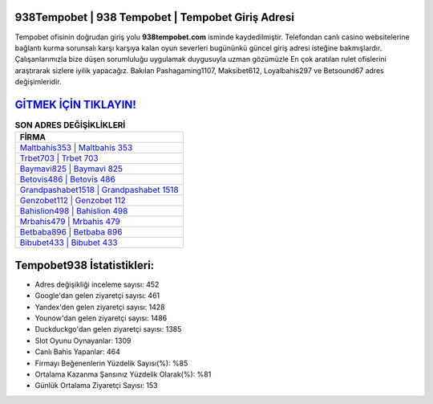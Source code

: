 ﻿938Tempobet | 938 Tempobet | Tempobet Giriş Adresi
===================================

.. image:: images/tempobet-giris.jpg
   :width: 600
   
Tempobet ofisinin doğrudan giriş yolu **938tempobet.com** isminde kaydedilmiştir. Telefondan canlı casino websitelerine bağlantı kurma sorunsalı karşı karşıya kalan oyun severleri bugününkü güncel giriş adresi isteğine bakmışlardır. Çalışanlarımızla bize düşen sorumluluğu uygulamak duygusuyla uzman gözümüzle En çok aratılan rulet ofislerini araştırarak sizlere iyilik yapacağız. Bakılan Pashagaming1107, Maksibet612, Loyalbahis297 ve Betsound67 adres değişimleridir.

`GİTMEK İÇİN TIKLAYIN! <https://uclck.me/gonow>`_
==============

.. list-table:: **SON ADRES DEĞİŞİKLİKLERİ**
   :widths: 100
   :header-rows: 1

   * - FİRMA
   * - `Maltbahis353 | Maltbahis 353 <maltbahis353-maltbahis-353-maltbahis-giris-adresi.html>`_
   * - `Trbet703 | Trbet 703 <trbet703-trbet-703-trbet-giris-adresi.html>`_
   * - `Baymavi825 | Baymavi 825 <baymavi825-baymavi-825-baymavi-giris-adresi.html>`_	 
   * - `Betovis486 | Betovis 486 <betovis486-betovis-486-betovis-giris-adresi.html>`_	 
   * - `Grandpashabet1518 | Grandpashabet 1518 <grandpashabet1518-grandpashabet-1518-grandpashabet-giris-adresi.html>`_ 
   * - `Genzobet112 | Genzobet 112 <genzobet112-genzobet-112-genzobet-giris-adresi.html>`_
   * - `Bahislion498 | Bahislion 498 <bahislion498-bahislion-498-bahislion-giris-adresi.html>`_	 
   * - `Mrbahis479 | Mrbahis 479 <mrbahis479-mrbahis-479-mrbahis-giris-adresi.html>`_
   * - `Betbaba896 | Betbaba 896 <betbaba896-betbaba-896-betbaba-giris-adresi.html>`_
   * - `Bibubet433 | Bibubet 433 <bibubet433-bibubet-433-bibubet-giris-adresi.html>`_
	 
Tempobet938 İstatistikleri:
===================================	 
* Adres değişikliği inceleme sayısı: 452
* Google'dan gelen ziyaretçi sayısı: 461
* Yandex'den gelen ziyaretçi sayısı: 1428
* Younow'dan gelen ziyaretçi sayısı: 1486
* Duckduckgo'dan gelen ziyaretçi sayısı: 1385
* Slot Oyunu Oynayanlar: 1309
* Canlı Bahis Yapanlar: 464
* Firmayı Beğenenlerin Yüzdelik Sayısı(%): %85
* Ortalama Kazanma Şansınız Yüzdelik Olarak(%): %81
* Günlük Ortalama Ziyaretçi Sayısı: 153
